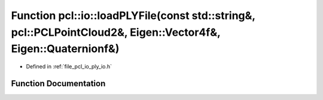 .. _exhale_function_group__io_1ga89c2705a3ee08e035d9be0c92c41bd38:

Function pcl::io::loadPLYFile(const std::string&, pcl::PCLPointCloud2&, Eigen::Vector4f&, Eigen::Quaternionf&)
==============================================================================================================

- Defined in :ref:`file_pcl_io_ply_io.h`


Function Documentation
----------------------


.. doxygenfunction:: pcl::io::loadPLYFile(const std::string&, pcl::PCLPointCloud2&, Eigen::Vector4f&, Eigen::Quaternionf&)
